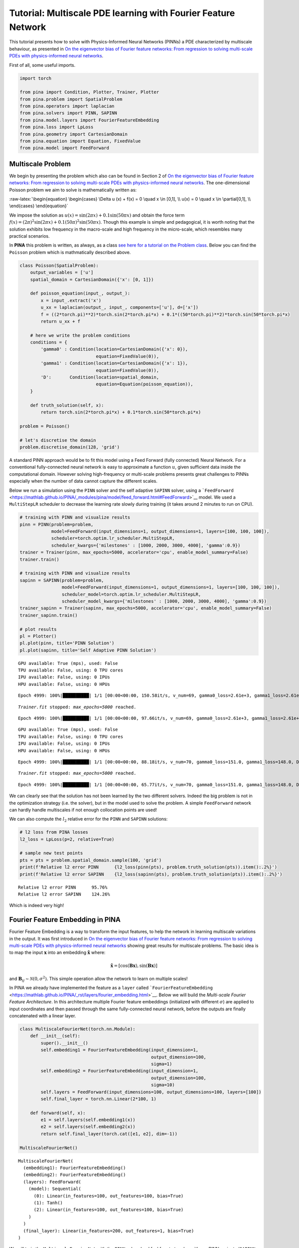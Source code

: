 Tutorial: Multiscale PDE learning with Fourier Feature Network
==============================================================

This tutorial presents how to solve with Physics-Informed Neural
Networks (PINNs) a PDE characterized by multiscale behaviour, as
presented in `On the eigenvector bias of Fourier feature networks: From
regression to solving multi-scale PDEs with physics-informed neural
networks <https://doi.org/10.1016/j.cma.2021.113938>`__.

First of all, some useful imports.

.. code:: ipython3

    import torch
    
    from pina import Condition, Plotter, Trainer, Plotter
    from pina.problem import SpatialProblem
    from pina.operators import laplacian
    from pina.solvers import PINN, SAPINN
    from pina.model.layers import FourierFeatureEmbedding
    from pina.loss import LpLoss
    from pina.geometry import CartesianDomain
    from pina.equation import Equation, FixedValue
    from pina.model import FeedForward


Multiscale Problem
------------------

We begin by presenting the problem which also can be found in Section 2
of `On the eigenvector bias of Fourier feature networks: From regression
to solving multi-scale PDEs with physics-informed neural
networks <https://doi.org/10.1016/j.cma.2021.113938>`__. The
one-dimensional Poisson problem we aim to solve is mathematically
written as:

:raw-latex:`\begin{equation}
\begin{cases}
\Delta u (x) + f(x) = 0 \quad x \in [0,1], \\
u(x) = 0 \quad x \in \partial[0,1], \\
\end{cases}
\end{equation}`

We impose the solution as
:math:`u(x) = \sin(2\pi x) + 0.1 \sin(50\pi x)` and obtain the force
term
:math:`f(x) = (2\pi)^2 \sin(2\pi x) + 0.1 (50 \pi)^2 \sin(50\pi x)`.
Though this example is simple and pedagogical, it is worth noting that
the solution exhibits low frequency in the macro-scale and high
frequency in the micro-scale, which resembles many practical scenarios.

In **PINA** this problem is written, as always, as a class `see here for
a tutorial on the Problem
class <https://mathlab.github.io/PINA/_rst/tutorials/tutorial1/tutorial.html>`__.
Below you can find the ``Poisson`` problem which is mathmatically
described above.

.. code:: ipython3

    class Poisson(SpatialProblem):
        output_variables = ['u']
        spatial_domain = CartesianDomain({'x': [0, 1]})
    
        def poisson_equation(input_, output_):
            x = input_.extract('x')
            u_xx = laplacian(output_, input_, components=['u'], d=['x'])
            f = ((2*torch.pi)**2)*torch.sin(2*torch.pi*x) + 0.1*((50*torch.pi)**2)*torch.sin(50*torch.pi*x)
            return u_xx + f
    
        # here we write the problem conditions
        conditions = {
            'gamma0' : Condition(location=CartesianDomain({'x': 0}),
                                 equation=FixedValue(0)),
            'gamma1' : Condition(location=CartesianDomain({'x': 1}),
                                 equation=FixedValue(0)),
            'D':       Condition(location=spatial_domain,
                                 equation=Equation(poisson_equation)),
        }
    
        def truth_solution(self, x):
            return torch.sin(2*torch.pi*x) + 0.1*torch.sin(50*torch.pi*x)
    
    problem = Poisson()
    
    # let's discretise the domain
    problem.discretise_domain(128, 'grid')

A standard PINN approach would be to fit this model using a Feed Forward
(fully connected) Neural Network. For a conventional fully-connected
neural network is easy to approximate a function :math:`u`, given
sufficient data inside the computational domain. However solving
high-frequency or multi-scale problems presents great challenges to
PINNs especially when the number of data cannot capture the different
scales.

Below we run a simulation using the ``PINN`` solver and the self
adaptive ``SAPINN`` solver, using a
```FeedForward`` <https://mathlab.github.io/PINA/_modules/pina/model/feed_forward.html#FeedForward>`__
model. We used a ``MultiStepLR`` scheduler to decrease the learning rate
slowly during training (it takes around 2 minutes to run on CPU).

.. code:: ipython3

    # training with PINN and visualize results
    pinn = PINN(problem=problem,
                model=FeedForward(input_dimensions=1, output_dimensions=1, layers=[100, 100, 100]),
                scheduler=torch.optim.lr_scheduler.MultiStepLR,
                scheduler_kwargs={'milestones' : [1000, 2000, 3000, 4000], 'gamma':0.9})
    trainer = Trainer(pinn, max_epochs=5000, accelerator='cpu', enable_model_summary=False)
    trainer.train()
    
    # training with PINN and visualize results
    sapinn = SAPINN(problem=problem,
                    model=FeedForward(input_dimensions=1, output_dimensions=1, layers=[100, 100, 100]),
                    scheduler_model=torch.optim.lr_scheduler.MultiStepLR,
                    scheduler_model_kwargs={'milestones' : [1000, 2000, 3000, 4000], 'gamma':0.9})
    trainer_sapinn = Trainer(sapinn, max_epochs=5000, accelerator='cpu', enable_model_summary=False)
    trainer_sapinn.train()
    
    # plot results
    pl = Plotter()
    pl.plot(pinn, title='PINN Solution')
    pl.plot(sapinn, title='Self Adaptive PINN Solution')



.. parsed-literal::

    GPU available: True (mps), used: False
    TPU available: False, using: 0 TPU cores
    IPU available: False, using: 0 IPUs
    HPU available: False, using: 0 HPUs


.. parsed-literal::

    Epoch 4999: 100%|██████████| 1/1 [00:00<00:00, 150.58it/s, v_num=69, gamma0_loss=2.61e+3, gamma1_loss=2.61e+3, D_loss=409.0, mean_loss=1.88e+3]  

.. parsed-literal::

    `Trainer.fit` stopped: `max_epochs=5000` reached.


.. parsed-literal::

    Epoch 4999: 100%|██████████| 1/1 [00:00<00:00, 97.66it/s, v_num=69, gamma0_loss=2.61e+3, gamma1_loss=2.61e+3, D_loss=409.0, mean_loss=1.88e+3] 


.. parsed-literal::

    GPU available: True (mps), used: False
    TPU available: False, using: 0 TPU cores
    IPU available: False, using: 0 IPUs
    HPU available: False, using: 0 HPUs


.. parsed-literal::

    Epoch 4999: 100%|██████████| 1/1 [00:00<00:00, 88.18it/s, v_num=70, gamma0_loss=151.0, gamma1_loss=148.0, D_loss=6.38e+5, mean_loss=2.13e+5]    

.. parsed-literal::

    `Trainer.fit` stopped: `max_epochs=5000` reached.


.. parsed-literal::

    Epoch 4999: 100%|██████████| 1/1 [00:00<00:00, 65.77it/s, v_num=70, gamma0_loss=151.0, gamma1_loss=148.0, D_loss=6.38e+5, mean_loss=2.13e+5]



.. image:: tutorial_files/tutorial_5_8.png



.. image:: tutorial_files/tutorial_5_9.png


We can clearly see that the solution has not been learned by the two
different solvers. Indeed the big problem is not in the optimization
strategy (i.e. the solver), but in the model used to solve the problem.
A simple ``FeedForward`` network can hardly handle multiscales if not
enough collocation points are used!

We can also compute the :math:`l_2` relative error for the ``PINN`` and
``SAPINN`` solutions:

.. code:: ipython3

    # l2 loss from PINA losses
    l2_loss = LpLoss(p=2, relative=True)
    
    # sample new test points
    pts = pts = problem.spatial_domain.sample(100, 'grid')
    print(f'Relative l2 error PINN      {l2_loss(pinn(pts), problem.truth_solution(pts)).item():.2%}')
    print(f'Relative l2 error SAPINN    {l2_loss(sapinn(pts), problem.truth_solution(pts)).item():.2%}')


.. parsed-literal::

    Relative l2 error PINN      95.76%
    Relative l2 error SAPINN    124.26%


Which is indeed very high!

Fourier Feature Embedding in PINA
---------------------------------

Fourier Feature Embedding is a way to transform the input features, to
help the network in learning multiscale variations in the output. It was
first introduced in `On the eigenvector bias of Fourier feature
networks: From regression to solving multi-scale PDEs with
physics-informed neural
networks <https://doi.org/10.1016/j.cma.2021.113938>`__ showing great
results for multiscale problems. The basic idea is to map the input
:math:`\mathbf{x}` into an embedding :math:`\tilde{\mathbf{x}}` where:

.. math::  \tilde{\mathbf{x}} =\left[\cos\left( \mathbf{B} \mathbf{x} \right), \sin\left( \mathbf{B} \mathbf{x} \right)\right] 

and :math:`\mathbf{B}_{ij} \sim \mathcal{N}(0, \sigma^2)`. This simple
operation allow the network to learn on multiple scales!

In PINA we already have implemented the feature as a ``layer`` called
```FourierFeatureEmbedding`` <https://mathlab.github.io/PINA/_rst/layers/fourier_embedding.html>`__.
Below we will build the *Multi-scale Fourier Feature Architecture*. In
this architecture multiple Fourier feature embeddings (initialized with
different :math:`\sigma`) are applied to input coordinates and then
passed through the same fully-connected neural network, before the
outputs are finally concatenated with a linear layer.

.. code:: ipython3

    class MultiscaleFourierNet(torch.nn.Module):
        def __init__(self):
            super().__init__()
            self.embedding1 = FourierFeatureEmbedding(input_dimension=1, 
                                                      output_dimension=100,
                                                      sigma=1)
            self.embedding2 = FourierFeatureEmbedding(input_dimension=1, 
                                                      output_dimension=100,
                                                      sigma=10)
            self.layers = FeedForward(input_dimensions=100, output_dimensions=100, layers=[100])
            self.final_layer = torch.nn.Linear(2*100, 1)
    
        def forward(self, x):
            e1 = self.layers(self.embedding1(x))
            e2 = self.layers(self.embedding2(x))
            return self.final_layer(torch.cat([e1, e2], dim=-1))
    
    MultiscaleFourierNet()




.. parsed-literal::

    MultiscaleFourierNet(
      (embedding1): FourierFeatureEmbedding()
      (embedding2): FourierFeatureEmbedding()
      (layers): FeedForward(
        (model): Sequential(
          (0): Linear(in_features=100, out_features=100, bias=True)
          (1): Tanh()
          (2): Linear(in_features=100, out_features=100, bias=True)
        )
      )
      (final_layer): Linear(in_features=200, out_features=1, bias=True)
    )



We will train the ``MultiscaleFourierNet`` with the ``PINN`` solver (and
feel free to try also with our PINN variants (``SAPINN``, ``GPINN``,
``CompetitivePINN``, …).

.. code:: ipython3

    multiscale_pinn = PINN(problem=problem,
                           model=MultiscaleFourierNet(),
                           scheduler=torch.optim.lr_scheduler.MultiStepLR,
                           scheduler_kwargs={'milestones' : [1000, 2000, 3000, 4000], 'gamma':0.9})
    trainer = Trainer(multiscale_pinn, max_epochs=5000, accelerator='cpu', enable_model_summary=False) # we train on CPU and avoid model summary at beginning of training (optional)
    trainer.train()


.. parsed-literal::

    GPU available: True (mps), used: False
    TPU available: False, using: 0 TPU cores
    IPU available: False, using: 0 IPUs
    HPU available: False, using: 0 HPUs


.. parsed-literal::

    Epoch 4999: 100%|██████████| 1/1 [00:00<00:00, 94.64it/s, v_num=71, gamma0_loss=3.91e-5, gamma1_loss=3.91e-5, D_loss=0.000151, mean_loss=0.000113]   

.. parsed-literal::

    `Trainer.fit` stopped: `max_epochs=5000` reached.


.. parsed-literal::

    Epoch 4999: 100%|██████████| 1/1 [00:00<00:00, 72.21it/s, v_num=71, gamma0_loss=3.91e-5, gamma1_loss=3.91e-5, D_loss=0.000151, mean_loss=0.000113]


Let us now plot the solution and compute the relative :math:`l_2` again!

.. code:: ipython3

    # plot the solution
    pl.plot(multiscale_pinn, title='Solution PINN with MultiscaleFourierNet')
    
    # sample new test points
    pts = pts = problem.spatial_domain.sample(100, 'grid')
    print(f'Relative l2 error PINN with MultiscaleFourierNet      {l2_loss(multiscale_pinn(pts), problem.truth_solution(pts)).item():.2%}')



.. image:: tutorial_files/tutorial_15_0.png


.. parsed-literal::

    Relative l2 error PINN with MultiscaleFourierNet      2.72%


It is pretty clear that the network has learned the correct solution,
with also a very law error. Obviously a longer training and a more
expressive neural network could improve the results!

What’s next?
------------

Congratulations on completing the one dimensional Poisson tutorial of
**PINA** using ``FourierFeatureEmbedding``! There are multiple
directions you can go now:

1. Train the network for longer or with different layer sizes and assert
   the finaly accuracy

2. Understand the role of ``sigma`` in ``FourierFeatureEmbedding`` (see
   original paper for a nice reference)

3. Code the *Spatio-temporal multi-scale Fourier feature architecture*
   for a more complex time dependent PDE (section 3 of the original
   reference)

4. Many more…
